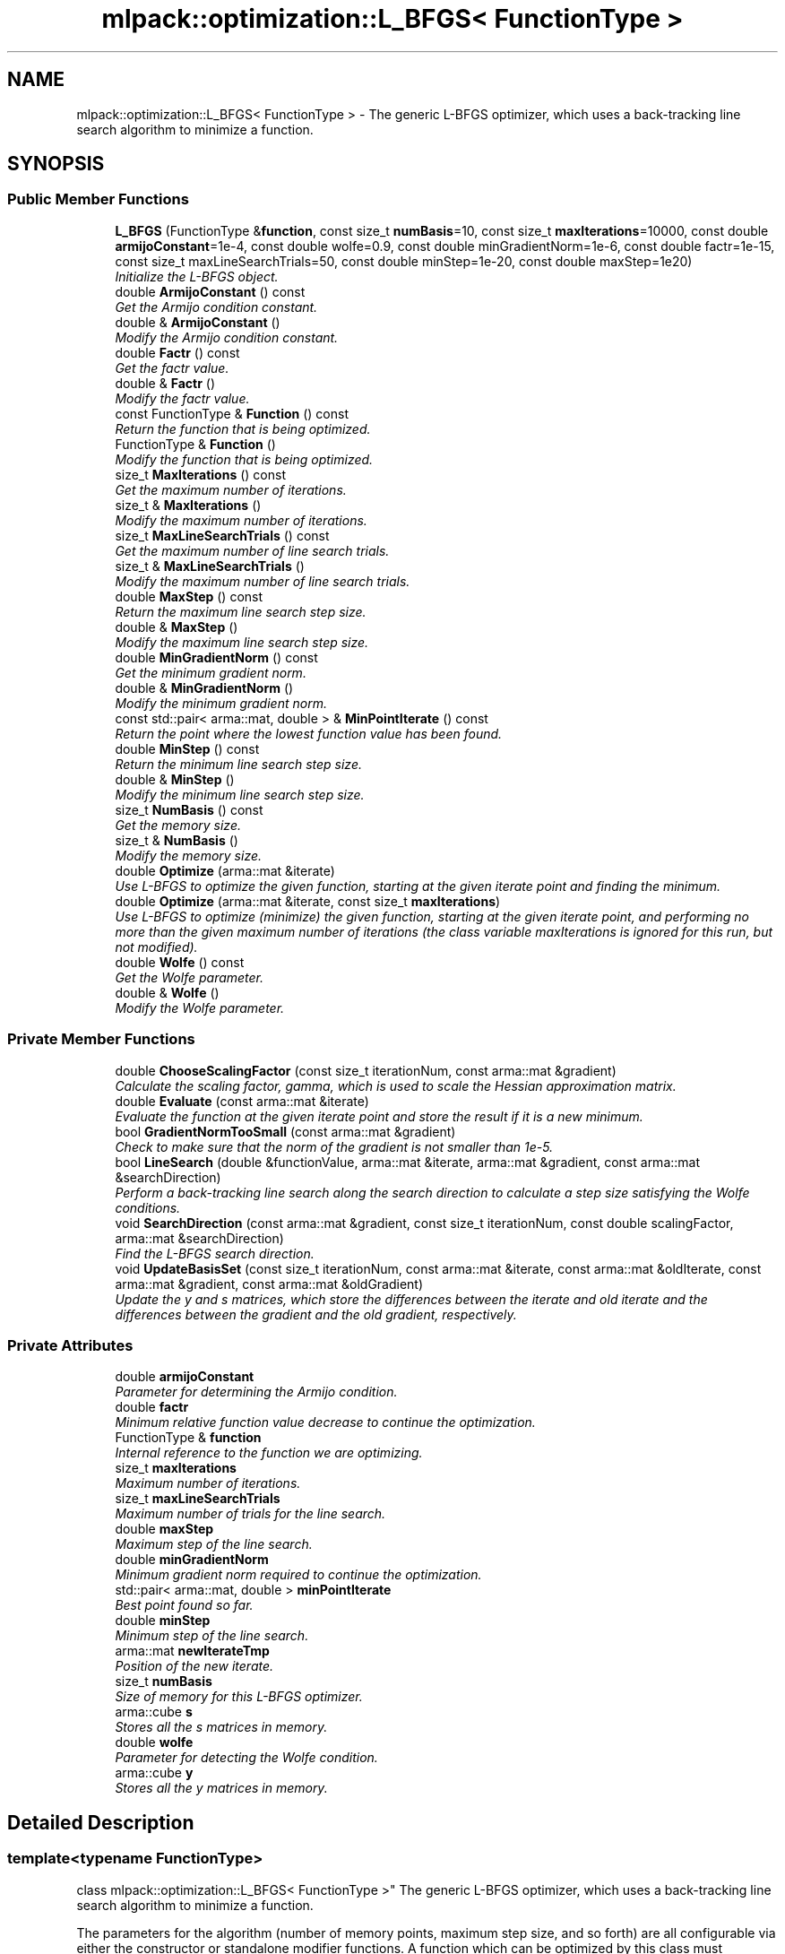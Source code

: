 .TH "mlpack::optimization::L_BFGS< FunctionType >" 3 "Sat Mar 25 2017" "Version master" "mlpack" \" -*- nroff -*-
.ad l
.nh
.SH NAME
mlpack::optimization::L_BFGS< FunctionType > \- The generic L-BFGS optimizer, which uses a back-tracking line search algorithm to minimize a function\&.  

.SH SYNOPSIS
.br
.PP
.SS "Public Member Functions"

.in +1c
.ti -1c
.RI "\fBL_BFGS\fP (FunctionType &\fBfunction\fP, const size_t \fBnumBasis\fP=10, const size_t \fBmaxIterations\fP=10000, const double \fBarmijoConstant\fP=1e\-4, const double wolfe=0\&.9, const double minGradientNorm=1e\-6, const double factr=1e\-15, const size_t maxLineSearchTrials=50, const double minStep=1e\-20, const double maxStep=1e20)"
.br
.RI "\fIInitialize the L-BFGS object\&. \fP"
.ti -1c
.RI "double \fBArmijoConstant\fP () const "
.br
.RI "\fIGet the Armijo condition constant\&. \fP"
.ti -1c
.RI "double & \fBArmijoConstant\fP ()"
.br
.RI "\fIModify the Armijo condition constant\&. \fP"
.ti -1c
.RI "double \fBFactr\fP () const "
.br
.RI "\fIGet the factr value\&. \fP"
.ti -1c
.RI "double & \fBFactr\fP ()"
.br
.RI "\fIModify the factr value\&. \fP"
.ti -1c
.RI "const FunctionType & \fBFunction\fP () const "
.br
.RI "\fIReturn the function that is being optimized\&. \fP"
.ti -1c
.RI "FunctionType & \fBFunction\fP ()"
.br
.RI "\fIModify the function that is being optimized\&. \fP"
.ti -1c
.RI "size_t \fBMaxIterations\fP () const "
.br
.RI "\fIGet the maximum number of iterations\&. \fP"
.ti -1c
.RI "size_t & \fBMaxIterations\fP ()"
.br
.RI "\fIModify the maximum number of iterations\&. \fP"
.ti -1c
.RI "size_t \fBMaxLineSearchTrials\fP () const "
.br
.RI "\fIGet the maximum number of line search trials\&. \fP"
.ti -1c
.RI "size_t & \fBMaxLineSearchTrials\fP ()"
.br
.RI "\fIModify the maximum number of line search trials\&. \fP"
.ti -1c
.RI "double \fBMaxStep\fP () const "
.br
.RI "\fIReturn the maximum line search step size\&. \fP"
.ti -1c
.RI "double & \fBMaxStep\fP ()"
.br
.RI "\fIModify the maximum line search step size\&. \fP"
.ti -1c
.RI "double \fBMinGradientNorm\fP () const "
.br
.RI "\fIGet the minimum gradient norm\&. \fP"
.ti -1c
.RI "double & \fBMinGradientNorm\fP ()"
.br
.RI "\fIModify the minimum gradient norm\&. \fP"
.ti -1c
.RI "const std::pair< arma::mat, double > & \fBMinPointIterate\fP () const "
.br
.RI "\fIReturn the point where the lowest function value has been found\&. \fP"
.ti -1c
.RI "double \fBMinStep\fP () const "
.br
.RI "\fIReturn the minimum line search step size\&. \fP"
.ti -1c
.RI "double & \fBMinStep\fP ()"
.br
.RI "\fIModify the minimum line search step size\&. \fP"
.ti -1c
.RI "size_t \fBNumBasis\fP () const "
.br
.RI "\fIGet the memory size\&. \fP"
.ti -1c
.RI "size_t & \fBNumBasis\fP ()"
.br
.RI "\fIModify the memory size\&. \fP"
.ti -1c
.RI "double \fBOptimize\fP (arma::mat &iterate)"
.br
.RI "\fIUse L-BFGS to optimize the given function, starting at the given iterate point and finding the minimum\&. \fP"
.ti -1c
.RI "double \fBOptimize\fP (arma::mat &iterate, const size_t \fBmaxIterations\fP)"
.br
.RI "\fIUse L-BFGS to optimize (minimize) the given function, starting at the given iterate point, and performing no more than the given maximum number of iterations (the class variable maxIterations is ignored for this run, but not modified)\&. \fP"
.ti -1c
.RI "double \fBWolfe\fP () const "
.br
.RI "\fIGet the Wolfe parameter\&. \fP"
.ti -1c
.RI "double & \fBWolfe\fP ()"
.br
.RI "\fIModify the Wolfe parameter\&. \fP"
.in -1c
.SS "Private Member Functions"

.in +1c
.ti -1c
.RI "double \fBChooseScalingFactor\fP (const size_t iterationNum, const arma::mat &gradient)"
.br
.RI "\fICalculate the scaling factor, gamma, which is used to scale the Hessian approximation matrix\&. \fP"
.ti -1c
.RI "double \fBEvaluate\fP (const arma::mat &iterate)"
.br
.RI "\fIEvaluate the function at the given iterate point and store the result if it is a new minimum\&. \fP"
.ti -1c
.RI "bool \fBGradientNormTooSmall\fP (const arma::mat &gradient)"
.br
.RI "\fICheck to make sure that the norm of the gradient is not smaller than 1e-5\&. \fP"
.ti -1c
.RI "bool \fBLineSearch\fP (double &functionValue, arma::mat &iterate, arma::mat &gradient, const arma::mat &searchDirection)"
.br
.RI "\fIPerform a back-tracking line search along the search direction to calculate a step size satisfying the Wolfe conditions\&. \fP"
.ti -1c
.RI "void \fBSearchDirection\fP (const arma::mat &gradient, const size_t iterationNum, const double scalingFactor, arma::mat &searchDirection)"
.br
.RI "\fIFind the L-BFGS search direction\&. \fP"
.ti -1c
.RI "void \fBUpdateBasisSet\fP (const size_t iterationNum, const arma::mat &iterate, const arma::mat &oldIterate, const arma::mat &gradient, const arma::mat &oldGradient)"
.br
.RI "\fIUpdate the y and s matrices, which store the differences between the iterate and old iterate and the differences between the gradient and the old gradient, respectively\&. \fP"
.in -1c
.SS "Private Attributes"

.in +1c
.ti -1c
.RI "double \fBarmijoConstant\fP"
.br
.RI "\fIParameter for determining the Armijo condition\&. \fP"
.ti -1c
.RI "double \fBfactr\fP"
.br
.RI "\fIMinimum relative function value decrease to continue the optimization\&. \fP"
.ti -1c
.RI "FunctionType & \fBfunction\fP"
.br
.RI "\fIInternal reference to the function we are optimizing\&. \fP"
.ti -1c
.RI "size_t \fBmaxIterations\fP"
.br
.RI "\fIMaximum number of iterations\&. \fP"
.ti -1c
.RI "size_t \fBmaxLineSearchTrials\fP"
.br
.RI "\fIMaximum number of trials for the line search\&. \fP"
.ti -1c
.RI "double \fBmaxStep\fP"
.br
.RI "\fIMaximum step of the line search\&. \fP"
.ti -1c
.RI "double \fBminGradientNorm\fP"
.br
.RI "\fIMinimum gradient norm required to continue the optimization\&. \fP"
.ti -1c
.RI "std::pair< arma::mat, double > \fBminPointIterate\fP"
.br
.RI "\fIBest point found so far\&. \fP"
.ti -1c
.RI "double \fBminStep\fP"
.br
.RI "\fIMinimum step of the line search\&. \fP"
.ti -1c
.RI "arma::mat \fBnewIterateTmp\fP"
.br
.RI "\fIPosition of the new iterate\&. \fP"
.ti -1c
.RI "size_t \fBnumBasis\fP"
.br
.RI "\fISize of memory for this L-BFGS optimizer\&. \fP"
.ti -1c
.RI "arma::cube \fBs\fP"
.br
.RI "\fIStores all the s matrices in memory\&. \fP"
.ti -1c
.RI "double \fBwolfe\fP"
.br
.RI "\fIParameter for detecting the Wolfe condition\&. \fP"
.ti -1c
.RI "arma::cube \fBy\fP"
.br
.RI "\fIStores all the y matrices in memory\&. \fP"
.in -1c
.SH "Detailed Description"
.PP 

.SS "template<typename FunctionType>
.br
class mlpack::optimization::L_BFGS< FunctionType >"
The generic L-BFGS optimizer, which uses a back-tracking line search algorithm to minimize a function\&. 

The parameters for the algorithm (number of memory points, maximum step size, and so forth) are all configurable via either the constructor or standalone modifier functions\&. A function which can be optimized by this class must implement the following methods:
.PP
.IP "\(bu" 2
a default constructor
.IP "\(bu" 2
double \fBEvaluate(const arma::mat& coordinates)\fP;
.IP "\(bu" 2
void Gradient(const arma::mat& coordinates, arma::mat& gradient);
.IP "\(bu" 2
arma::mat& GetInitialPoint(); 
.PP

.PP
Definition at line 34 of file lbfgs\&.hpp\&.
.SH "Constructor & Destructor Documentation"
.PP 
.SS "template<typename FunctionType> \fBmlpack::optimization::L_BFGS\fP< FunctionType >::\fBL_BFGS\fP (FunctionType & function, const size_t numBasis = \fC10\fP, const size_t maxIterations = \fC10000\fP, const double armijoConstant = \fC1e\-4\fP, const double wolfe = \fC0\&.9\fP, const double minGradientNorm = \fC1e\-6\fP, const double factr = \fC1e\-15\fP, const size_t maxLineSearchTrials = \fC50\fP, const double minStep = \fC1e\-20\fP, const double maxStep = \fC1e20\fP)"

.PP
Initialize the L-BFGS object\&. Store a reference to the function we will be optimizing and set the size of the memory for the algorithm\&. There are many parameters that can be set for the optimization, but default values are given for each of them\&.
.PP
\fBParameters:\fP
.RS 4
\fIfunction\fP Instance of function to be optimized\&. 
.br
\fInumBasis\fP Number of memory points to be stored (default 5)\&. 
.br
\fImaxIterations\fP Maximum number of iterations for the optimization (0 means no limit and may run indefinitely)\&. 
.br
\fIarmijoConstant\fP Controls the accuracy of the line search routine for determining the Armijo condition\&. 
.br
\fIwolfe\fP Parameter for detecting the Wolfe condition\&. 
.br
\fIminGradientNorm\fP Minimum gradient norm required to continue the optimization\&. 
.br
\fImaxLineSearchTrials\fP The maximum number of trials for the line search (before giving up)\&. 
.br
\fIminStep\fP The minimum step of the line search\&. 
.br
\fImaxStep\fP The maximum step of the line search\&. 
.RE
.PP

.SH "Member Function Documentation"
.PP 
.SS "template<typename FunctionType> double \fBmlpack::optimization::L_BFGS\fP< FunctionType >::ArmijoConstant () const\fC [inline]\fP"

.PP
Get the Armijo condition constant\&. 
.PP
Definition at line 119 of file lbfgs\&.hpp\&.
.SS "template<typename FunctionType> double& \fBmlpack::optimization::L_BFGS\fP< FunctionType >::ArmijoConstant ()\fC [inline]\fP"

.PP
Modify the Armijo condition constant\&. 
.PP
Definition at line 121 of file lbfgs\&.hpp\&.
.SS "template<typename FunctionType> double \fBmlpack::optimization::L_BFGS\fP< FunctionType >::ChooseScalingFactor (const size_t iterationNum, const arma::mat & gradient)\fC [private]\fP"

.PP
Calculate the scaling factor, gamma, which is used to scale the Hessian approximation matrix\&. See method M3 in Section 4 of Liu and Nocedal (1989)\&.
.PP
\fBReturns:\fP
.RS 4
The calculated scaling factor\&. 
.RE
.PP

.SS "template<typename FunctionType> double \fBmlpack::optimization::L_BFGS\fP< FunctionType >::Evaluate (const arma::mat & iterate)\fC [private]\fP"

.PP
Evaluate the function at the given iterate point and store the result if it is a new minimum\&. 
.PP
\fBReturns:\fP
.RS 4
The value of the function\&. 
.RE
.PP

.SS "template<typename FunctionType> double \fBmlpack::optimization::L_BFGS\fP< FunctionType >::Factr () const\fC [inline]\fP"

.PP
Get the factr value\&. 
.PP
Definition at line 134 of file lbfgs\&.hpp\&.
.SS "template<typename FunctionType> double& \fBmlpack::optimization::L_BFGS\fP< FunctionType >::Factr ()\fC [inline]\fP"

.PP
Modify the factr value\&. 
.PP
Definition at line 136 of file lbfgs\&.hpp\&.
.SS "template<typename FunctionType> const FunctionType& \fBmlpack::optimization::L_BFGS\fP< FunctionType >::Function () const\fC [inline]\fP"

.PP
Return the function that is being optimized\&. 
.PP
Definition at line 104 of file lbfgs\&.hpp\&.
.SS "template<typename FunctionType> FunctionType& \fBmlpack::optimization::L_BFGS\fP< FunctionType >::Function ()\fC [inline]\fP"

.PP
Modify the function that is being optimized\&. 
.PP
Definition at line 106 of file lbfgs\&.hpp\&.
.SS "template<typename FunctionType> bool \fBmlpack::optimization::L_BFGS\fP< FunctionType >::GradientNormTooSmall (const arma::mat & gradient)\fC [private]\fP"

.PP
Check to make sure that the norm of the gradient is not smaller than 1e-5\&. Currently that value is not configurable\&.
.PP
\fBReturns:\fP
.RS 4
(norm < minGradientNorm)\&. 
.RE
.PP

.SS "template<typename FunctionType> bool \fBmlpack::optimization::L_BFGS\fP< FunctionType >::LineSearch (double & functionValue, arma::mat & iterate, arma::mat & gradient, const arma::mat & searchDirection)\fC [private]\fP"

.PP
Perform a back-tracking line search along the search direction to calculate a step size satisfying the Wolfe conditions\&. The parameter iterate will be modified if the method is successful\&.
.PP
\fBParameters:\fP
.RS 4
\fIfunctionValue\fP Value of the function at the initial point 
.br
\fIiterate\fP The initial point to begin the line search from 
.br
\fIgradient\fP The gradient at the initial point 
.br
\fIsearchDirection\fP A vector specifying the search direction 
.br
\fIstepSize\fP Variable the calculated step size will be stored in
.RE
.PP
\fBReturns:\fP
.RS 4
false if no step size is suitable, true otherwise\&. 
.RE
.PP

.SS "template<typename FunctionType> size_t \fBmlpack::optimization::L_BFGS\fP< FunctionType >::MaxIterations () const\fC [inline]\fP"

.PP
Get the maximum number of iterations\&. 
.PP
Definition at line 114 of file lbfgs\&.hpp\&.
.SS "template<typename FunctionType> size_t& \fBmlpack::optimization::L_BFGS\fP< FunctionType >::MaxIterations ()\fC [inline]\fP"

.PP
Modify the maximum number of iterations\&. 
.PP
Definition at line 116 of file lbfgs\&.hpp\&.
.SS "template<typename FunctionType> size_t \fBmlpack::optimization::L_BFGS\fP< FunctionType >::MaxLineSearchTrials () const\fC [inline]\fP"

.PP
Get the maximum number of line search trials\&. 
.PP
Definition at line 139 of file lbfgs\&.hpp\&.
.SS "template<typename FunctionType> size_t& \fBmlpack::optimization::L_BFGS\fP< FunctionType >::MaxLineSearchTrials ()\fC [inline]\fP"

.PP
Modify the maximum number of line search trials\&. 
.PP
Definition at line 141 of file lbfgs\&.hpp\&.
.SS "template<typename FunctionType> double \fBmlpack::optimization::L_BFGS\fP< FunctionType >::MaxStep () const\fC [inline]\fP"

.PP
Return the maximum line search step size\&. 
.PP
Definition at line 149 of file lbfgs\&.hpp\&.
.SS "template<typename FunctionType> double& \fBmlpack::optimization::L_BFGS\fP< FunctionType >::MaxStep ()\fC [inline]\fP"

.PP
Modify the maximum line search step size\&. 
.PP
Definition at line 151 of file lbfgs\&.hpp\&.
.SS "template<typename FunctionType> double \fBmlpack::optimization::L_BFGS\fP< FunctionType >::MinGradientNorm () const\fC [inline]\fP"

.PP
Get the minimum gradient norm\&. 
.PP
Definition at line 129 of file lbfgs\&.hpp\&.
.SS "template<typename FunctionType> double& \fBmlpack::optimization::L_BFGS\fP< FunctionType >::MinGradientNorm ()\fC [inline]\fP"

.PP
Modify the minimum gradient norm\&. 
.PP
Definition at line 131 of file lbfgs\&.hpp\&.
.SS "template<typename FunctionType> const std::pair<arma::mat, double>& \fBmlpack::optimization::L_BFGS\fP< FunctionType >::MinPointIterate () const"

.PP
Return the point where the lowest function value has been found\&. 
.PP
\fBReturns:\fP
.RS 4
arma::vec representing the point and a double with the function value at that point\&. 
.RE
.PP

.SS "template<typename FunctionType> double \fBmlpack::optimization::L_BFGS\fP< FunctionType >::MinStep () const\fC [inline]\fP"

.PP
Return the minimum line search step size\&. 
.PP
Definition at line 144 of file lbfgs\&.hpp\&.
.SS "template<typename FunctionType> double& \fBmlpack::optimization::L_BFGS\fP< FunctionType >::MinStep ()\fC [inline]\fP"

.PP
Modify the minimum line search step size\&. 
.PP
Definition at line 146 of file lbfgs\&.hpp\&.
.SS "template<typename FunctionType> size_t \fBmlpack::optimization::L_BFGS\fP< FunctionType >::NumBasis () const\fC [inline]\fP"

.PP
Get the memory size\&. 
.PP
Definition at line 109 of file lbfgs\&.hpp\&.
.SS "template<typename FunctionType> size_t& \fBmlpack::optimization::L_BFGS\fP< FunctionType >::NumBasis ()\fC [inline]\fP"

.PP
Modify the memory size\&. 
.PP
Definition at line 111 of file lbfgs\&.hpp\&.
.SS "template<typename FunctionType> double \fBmlpack::optimization::L_BFGS\fP< FunctionType >::Optimize (arma::mat & iterate)"

.PP
Use L-BFGS to optimize the given function, starting at the given iterate point and finding the minimum\&. The maximum number of iterations is set in the constructor (or with \fBMaxIterations()\fP)\&. Alternately, another overload is provided which takes a maximum number of iterations as a parameter\&. The given starting point will be modified to store the finishing point of the algorithm, and the final objective value is returned\&.
.PP
\fBParameters:\fP
.RS 4
\fIiterate\fP Starting point (will be modified)\&. 
.RE
.PP
\fBReturns:\fP
.RS 4
Objective value of the final point\&. 
.RE
.PP

.SS "template<typename FunctionType> double \fBmlpack::optimization::L_BFGS\fP< FunctionType >::Optimize (arma::mat & iterate, const size_t maxIterations)"

.PP
Use L-BFGS to optimize (minimize) the given function, starting at the given iterate point, and performing no more than the given maximum number of iterations (the class variable maxIterations is ignored for this run, but not modified)\&. The given starting point will be modified to store the finishing point of the algorithm, and the final objective value is returned\&.
.PP
\fBParameters:\fP
.RS 4
\fIiterate\fP Starting point (will be modified)\&. 
.br
\fImaxIterations\fP Maximum number of iterations (0 specifies no limit)\&. 
.RE
.PP
\fBReturns:\fP
.RS 4
Objective value of the final point\&. 
.RE
.PP

.SS "template<typename FunctionType> void \fBmlpack::optimization::L_BFGS\fP< FunctionType >::SearchDirection (const arma::mat & gradient, const size_t iterationNum, const double scalingFactor, arma::mat & searchDirection)\fC [private]\fP"

.PP
Find the L-BFGS search direction\&. 
.PP
\fBParameters:\fP
.RS 4
\fIgradient\fP The gradient at the current point 
.br
\fIiteration_num\fP The iteration number 
.br
\fIscaling_factor\fP Scaling factor to use (see ChooseScalingFactor_()) 
.br
\fIsearch_direction\fP Vector to store search direction in 
.RE
.PP

.SS "template<typename FunctionType> void \fBmlpack::optimization::L_BFGS\fP< FunctionType >::UpdateBasisSet (const size_t iterationNum, const arma::mat & iterate, const arma::mat & oldIterate, const arma::mat & gradient, const arma::mat & oldGradient)\fC [private]\fP"

.PP
Update the y and s matrices, which store the differences between the iterate and old iterate and the differences between the gradient and the old gradient, respectively\&. 
.PP
\fBParameters:\fP
.RS 4
\fIiterationNum\fP Iteration number 
.br
\fIiterate\fP Current point 
.br
\fIoldIterate\fP Point at last iteration 
.br
\fIgradient\fP Gradient at current point (iterate) 
.br
\fIoldGradient\fP Gradient at last iteration point (oldIterate) 
.RE
.PP

.SS "template<typename FunctionType> double \fBmlpack::optimization::L_BFGS\fP< FunctionType >::Wolfe () const\fC [inline]\fP"

.PP
Get the Wolfe parameter\&. 
.PP
Definition at line 124 of file lbfgs\&.hpp\&.
.SS "template<typename FunctionType> double& \fBmlpack::optimization::L_BFGS\fP< FunctionType >::Wolfe ()\fC [inline]\fP"

.PP
Modify the Wolfe parameter\&. 
.PP
Definition at line 126 of file lbfgs\&.hpp\&.
.SH "Member Data Documentation"
.PP 
.SS "template<typename FunctionType> double \fBmlpack::optimization::L_BFGS\fP< FunctionType >::armijoConstant\fC [private]\fP"

.PP
Parameter for determining the Armijo condition\&. 
.PP
Definition at line 169 of file lbfgs\&.hpp\&.
.PP
Referenced by mlpack::optimization::L_BFGS< AugLagrangianFunction< mlpack::optimization::LRSDPFunction< optimization::SDP< arma::sp_mat > > > >::ArmijoConstant()\&.
.SS "template<typename FunctionType> double \fBmlpack::optimization::L_BFGS\fP< FunctionType >::factr\fC [private]\fP"

.PP
Minimum relative function value decrease to continue the optimization\&. 
.PP
Definition at line 175 of file lbfgs\&.hpp\&.
.PP
Referenced by mlpack::optimization::L_BFGS< AugLagrangianFunction< mlpack::optimization::LRSDPFunction< optimization::SDP< arma::sp_mat > > > >::Factr()\&.
.SS "template<typename FunctionType> FunctionType& \fBmlpack::optimization::L_BFGS\fP< FunctionType >::function\fC [private]\fP"

.PP
Internal reference to the function we are optimizing\&. 
.PP
Definition at line 155 of file lbfgs\&.hpp\&.
.SS "template<typename FunctionType> size_t \fBmlpack::optimization::L_BFGS\fP< FunctionType >::maxIterations\fC [private]\fP"

.PP
Maximum number of iterations\&. 
.PP
Definition at line 167 of file lbfgs\&.hpp\&.
.PP
Referenced by mlpack::optimization::L_BFGS< AugLagrangianFunction< mlpack::optimization::LRSDPFunction< optimization::SDP< arma::sp_mat > > > >::MaxIterations()\&.
.SS "template<typename FunctionType> size_t \fBmlpack::optimization::L_BFGS\fP< FunctionType >::maxLineSearchTrials\fC [private]\fP"

.PP
Maximum number of trials for the line search\&. 
.PP
Definition at line 177 of file lbfgs\&.hpp\&.
.PP
Referenced by mlpack::optimization::L_BFGS< AugLagrangianFunction< mlpack::optimization::LRSDPFunction< optimization::SDP< arma::sp_mat > > > >::MaxLineSearchTrials()\&.
.SS "template<typename FunctionType> double \fBmlpack::optimization::L_BFGS\fP< FunctionType >::maxStep\fC [private]\fP"

.PP
Maximum step of the line search\&. 
.PP
Definition at line 181 of file lbfgs\&.hpp\&.
.PP
Referenced by mlpack::optimization::L_BFGS< AugLagrangianFunction< mlpack::optimization::LRSDPFunction< optimization::SDP< arma::sp_mat > > > >::MaxStep()\&.
.SS "template<typename FunctionType> double \fBmlpack::optimization::L_BFGS\fP< FunctionType >::minGradientNorm\fC [private]\fP"

.PP
Minimum gradient norm required to continue the optimization\&. 
.PP
Definition at line 173 of file lbfgs\&.hpp\&.
.PP
Referenced by mlpack::optimization::L_BFGS< AugLagrangianFunction< mlpack::optimization::LRSDPFunction< optimization::SDP< arma::sp_mat > > > >::MinGradientNorm()\&.
.SS "template<typename FunctionType> std::pair<arma::mat, double> \fBmlpack::optimization::L_BFGS\fP< FunctionType >::minPointIterate\fC [private]\fP"

.PP
Best point found so far\&. 
.PP
Definition at line 184 of file lbfgs\&.hpp\&.
.SS "template<typename FunctionType> double \fBmlpack::optimization::L_BFGS\fP< FunctionType >::minStep\fC [private]\fP"

.PP
Minimum step of the line search\&. 
.PP
Definition at line 179 of file lbfgs\&.hpp\&.
.PP
Referenced by mlpack::optimization::L_BFGS< AugLagrangianFunction< mlpack::optimization::LRSDPFunction< optimization::SDP< arma::sp_mat > > > >::MinStep()\&.
.SS "template<typename FunctionType> arma::mat \fBmlpack::optimization::L_BFGS\fP< FunctionType >::newIterateTmp\fC [private]\fP"

.PP
Position of the new iterate\&. 
.PP
Definition at line 158 of file lbfgs\&.hpp\&.
.SS "template<typename FunctionType> size_t \fBmlpack::optimization::L_BFGS\fP< FunctionType >::numBasis\fC [private]\fP"

.PP
Size of memory for this L-BFGS optimizer\&. 
.PP
Definition at line 165 of file lbfgs\&.hpp\&.
.PP
Referenced by mlpack::optimization::L_BFGS< AugLagrangianFunction< mlpack::optimization::LRSDPFunction< optimization::SDP< arma::sp_mat > > > >::NumBasis()\&.
.SS "template<typename FunctionType> arma::cube \fBmlpack::optimization::L_BFGS\fP< FunctionType >::s\fC [private]\fP"

.PP
Stores all the s matrices in memory\&. 
.PP
Definition at line 160 of file lbfgs\&.hpp\&.
.SS "template<typename FunctionType> double \fBmlpack::optimization::L_BFGS\fP< FunctionType >::wolfe\fC [private]\fP"

.PP
Parameter for detecting the Wolfe condition\&. 
.PP
Definition at line 171 of file lbfgs\&.hpp\&.
.PP
Referenced by mlpack::optimization::L_BFGS< AugLagrangianFunction< mlpack::optimization::LRSDPFunction< optimization::SDP< arma::sp_mat > > > >::Wolfe()\&.
.SS "template<typename FunctionType> arma::cube \fBmlpack::optimization::L_BFGS\fP< FunctionType >::y\fC [private]\fP"

.PP
Stores all the y matrices in memory\&. 
.PP
Definition at line 162 of file lbfgs\&.hpp\&.

.SH "Author"
.PP 
Generated automatically by Doxygen for mlpack from the source code\&.
